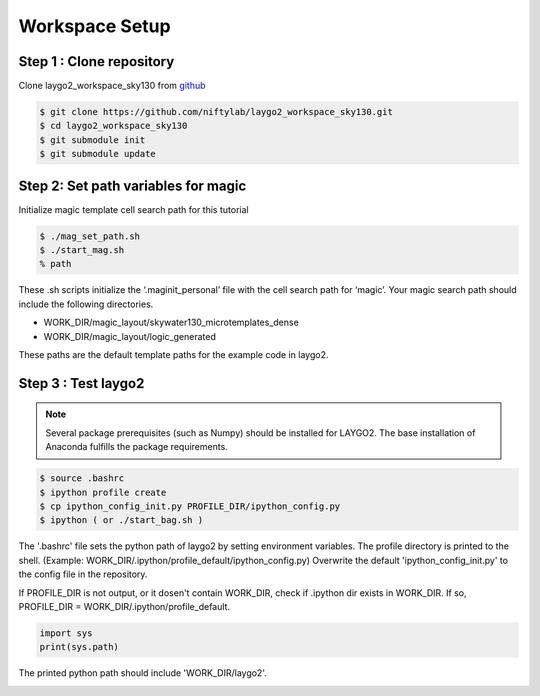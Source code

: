 Workspace Setup
=========================

Step 1 : Clone repository
----------------------------

Clone laygo2_workspace_sky130 from github_

.. code-block:: bash
    
   $ git clone https://github.com/niftylab/laygo2_workspace_sky130.git
   $ cd laygo2_workspace_sky130
   $ git submodule init
   $ git submodule update

.. _github: https://github.com/niftylab/laygo2_workspace_sky130.git

Step 2: Set path variables for magic
-------------------------------------------

Initialize magic template cell search path for this tutorial

.. code-block:: bash

   $ ./mag_set_path.sh
   $ ./start_mag.sh
   % path

These .sh scripts initialize the ‘.maginit_personal’ file with the cell search path for ‘magic’. 
Your magic search path should include the following directories.

* WORK_DIR/magic_layout/skywater130_microtemplates_dense
* WORK_DIR/magic_layout/logic_generated

.. image:: asset/img/search_path.JPG
    :scale: 50
    :alt: search path test example

These paths are the default template paths for the example code in laygo2.

Step 3 : Test laygo2
-----------------------

.. note:: Several package prerequisites (such as Numpy) should be installed for LAYGO2. The base installation of Anaconda fulfills the package requirements.

.. code-block:: bash

    $ source .bashrc
    $ ipython profile create
    $ cp ipython_config_init.py PROFILE_DIR/ipython_config.py
    $ ipython ( or ./start_bag.sh )

The '.bashrc' file sets the python path of laygo2 by setting environment variables.
The profile directory is printed to the shell. (Example: WORK_DIR/.ipython/profile_default/ipython_config.py)
Overwrite the default 'ipython_config_init.py' to the config file in the repository.


If PROFILE_DIR is not output, or it dosen't contain WORK_DIR, check if .ipython dir exists in WORK_DIR.
If so, PROFILE_DIR = WORK_DIR/.ipython/profile_default.

.. image:: asset/img/ipython_path.JPG

.. code-block:: python    
    
    import sys
    print(sys.path)

The printed python path should include 'WORK_DIR/laygo2'.

.. image:: asset/img/laygo2_path.JPG